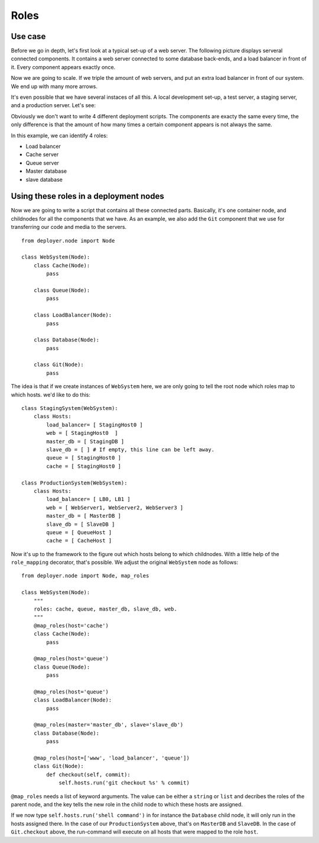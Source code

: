 .. _roles:

Roles
=====

Use case
--------

Before we go in depth, let's first look at a typical set-up of a web server.
The following picture displays serveral connected components. It contains a web
server connected to some database back-ends, and a load balancer in front of
it. Every component appears exactly once.

.. graphviz::

   digraph web_components {
       "Load balancer" -> "Web server";
       "Web server" -> "Master database";
       "Web server" -> "Slave database";
       "Web server" -> "Caching";
       "Web server" -> "Queue";
       "Master database" -> "Slave database";
   }

Now we are going to scale. If we triple the amount of web servers, and put an
extra load balancer in front of our system. We end up with many more arrows.

.. graphviz::

   digraph web_components {
       "Load balancer 1" -> "Web server 1";
       "Load balancer 1" -> "Web server 2";
       "Load balancer 1" -> "Web server 3";
       "Load balancer 2" -> "Web server 1";
       "Load balancer 2" -> "Web server 2";
       "Load balancer 2" -> "Web server 3";
       "Web server 1" -> "Master database";
       "Web server 1" -> "Slave database";
       "Web server 1" -> "Cache";
       "Web server 1" -> "Queue";
       "Web server 2" -> "Master database";
       "Web server 2" -> "Slave database";
       "Web server 2" -> "Cache";
       "Web server 2" -> "Queue";
       "Web server 3" -> "Master database";
       "Web server 3" -> "Slave database";
       "Web server 3" -> "Cache";
       "Web server 3" -> "Queue";
       "Master database" -> "Slave database";
   }


It's even possible that we have several instaces of all this. A local
development set-up, a test server, a staging server, and a production server.
Let's see:

.. graphviz::

    digraph G {
      compound=true;
      subgraph cluster_local {
           label="Local";
           "ws 0" -> "db 0";
           "ws 0" -> "c 0";
           "ws 0" -> "q 0";
      }
      subgraph cluster1 {
           label="Testing";
           "lb 1" -> "ws 1";
           "ws 1" -> "master db 1";
           "ws 1" -> "slave db 1";
           "ws 1" -> "c 1";
           "ws 1" -> "q 1";
           "master db 1" -> "slave db 1";
      }
    }

.. graphviz::

    digraph G2 {
      compound=true;
      subgraph cluster2 {
           label="Staging";
           "lb 2" -> "ws 2";
           "ws 2" -> "master db 2";
           "ws 2" -> "slave db 2";
           "ws 2" -> "c 2";
           "ws 2" -> "q 2";
           "master db 2" -> "slave db 2";
      }
      subgraph cluster3 {
           label="Production";
           "lb 3" -> "ws 3";
           "lb 3" -> "ws 4";
           "lb 3" -> "ws 5";
           "lb 4" -> "ws 3";
           "lb 4" -> "ws 3";
           "lb 4" -> "ws 5";
           "ws 3" -> "master db 3";
           "ws 3" -> "slave db 3";
           "ws 3" -> "c 3";
           "ws 3" -> "q 3";
           "ws 4" -> "master db 3";
           "ws 4" -> "slave db 3";
           "ws 4" -> "c 3";
           "ws 4" -> "q 3";
           "ws 5" -> "master db 3";
           "ws 5" -> "slave db 3";
           "ws 5" -> "c 3";
           "ws 5" -> "q 3";
           "master db 3" -> "slave db 3";
      }
    }

Obviously we don't want to write 4 different deployment scripts. The components
are exacty the same every time, the only difference is that the amount of how
many times a certain component appears is not always the same.

In this example, we can identify 4 roles:

- Load balancer
- Cache server
- Queue server
- Master database
- slave database

Using these roles in a deployment nodes
---------------------------------------

Now we are going to write a script that contains all these connected parts.
Basically, it's one container node, and childnodes for all the components that
we have. As an example, we also add the ``Git`` component that we use for
transferring our code and media to the servers.

::

    from deployer.node import Node

    class WebSystem(Node):
        class Cache(Node):
            pass

        class Queue(Node):
            pass

        class LoadBalancer(Node):
            pass

        class Database(Node):
            pass

        class Git(Node):
            pass

The idea is that if we create instances of ``WebSystem`` here, we are only
going to tell the root node which roles map to which hosts. we'd like to do
this:

::

    class StagingSystem(WebSystem):
        class Hosts:
            load_balancer= [ StagingHost0 ]
            web = [ StagingHost0  ]
            master_db = [ StagingDB ]
            slave_db = [ ] # If empty, this line can be left away.
            queue = [ StagingHost0 ]
            cache = [ StagingHost0 ]

    class ProductionSystem(WebSystem):
        class Hosts:
            load_balancer= [ LB0, LB1 ]
            web = [ WebServer1, WebServer2, WebServer3 ]
            master_db = [ MasterDB ]
            slave_db = [ SlaveDB ]
            queue = [ QueueHost ]
            cache = [ CacheHost ]

Now it's up to the framework to the figure out which hosts belong to which
childnodes. With a little help of the ``role_mapping`` decorator, that's
possible. We adjust the original ``WebSystem`` node as follows:

::

    from deployer.node import Node, map_roles

    class WebSystem(Node):
        """
        roles: cache, queue, master_db, slave_db, web.
        """
        @map_roles(host='cache')
        class Cache(Node):
            pass

        @map_roles(host='queue')
        class Queue(Node):
            pass

        @map_roles(host='queue')
        class LoadBalancer(Node):
            pass

        @map_roles(master='master_db', slave='slave_db')
        class Database(Node):
            pass

        @map_roles(host=['www', 'load_balancer', 'queue'])
        class Git(Node):
            def checkout(self, commit):
                self.hosts.run('git checkout %s' % commit)

``@map_roles`` needs a list of keyword arguments. The value can be either a
``string`` or ``list`` and decribes the roles of the parent node, and the key
tells the new role in the child node to which these hosts are assigned.

If we now type ``self.hosts.run('shell command')`` in for instance the
``Database`` child node, it will only run in the hosts assigned there. In the
case of our ``ProductionSystem`` above, that's on ``MasterDB`` and ``SlaveDB``.
In the case of ``Git.checkout`` above, the run-command will execute on all
hosts that were mapped to the role ``host``.

